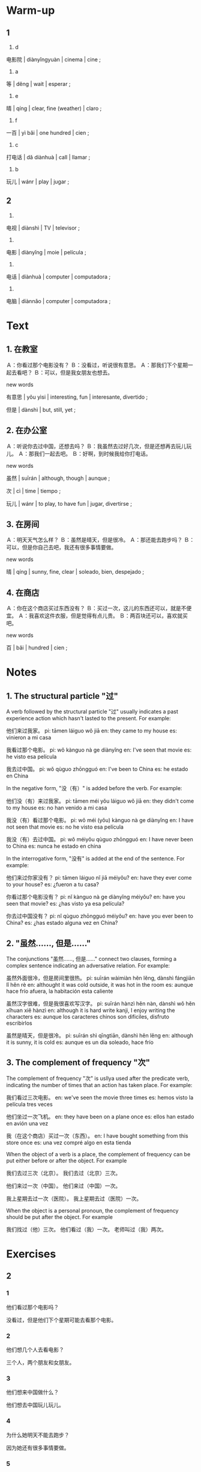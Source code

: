 :PROPERTIES:
:CREATED: [2022-04-23 12:38:21 -05]
:END:

* Warm-up
:PROPERTIES:
:CREATED: [2022-04-23 12:38:23 -05]
:END:

** 1
:PROPERTIES:
:CREATED: [2022-04-23 12:41:09 -05]
:END:

1. d

电影院 | diànyǐngyuàn | cinema | cine ;

2. a

等 | děng | wait | esperar ;

3. e

晴 | qíng | clear, fine (weather) | claro ;

4. f

一百 | yì bǎi | one hundred | cien ;

5. c

打电话 | dǎ diànhuà | call | llamar ;

6. b

玩儿 | wánr | play | jugar ;

** 2
:PROPERTIES:
:CREATED: [2022-04-23 12:41:03 -05]
:END:

1.

电视 | diànshì | TV | televisor ;

2.

电影 | diànyǐng | moie | película ;

3.

电话 | diànhuà | computer | computadora ;

4.

电脑 | diànnǎo | computer | computadora ;

* Text
:PROPERTIES:
:CREATED: [2022-04-23 12:42:32 -05]
:END:

** 1. 在教室
:PROPERTIES:
:CREATED: [2022-04-23 12:43:19 -05]
:ID: f6d060b8-da4d-4b4e-8eab-29a9c09a9d32
:END:

Ａ：你看过那个电影没有？
Ｂ：没看过，听说很有意思。
Ａ：那我们下个星期一起去看吧？
Ｂ：可以，但是我女朋友也想去。

new words

有意思 | yǒu yìsi | interesting, fun | interesante, divertido ;

但是 | dànshì | but, still, yet ;

** 2. 在办公室
:PROPERTIES:
:CREATED: [2022-04-23 12:55:45 -05]
:ID: 9eb14dfd-4517-449a-8509-2fa008647541
:END:

Ａ：听说你去过中国，还想去吗？
Ｂ：我虽然去过好几次，但是还想再去玩儿玩儿。
Ａ：那我们一起去吧。
Ｂ：好啊，到时候我给你打电话。

new words

虽然 | suīrán | although, though | aunque ;

次 | cì | time | tiempo ;

玩儿 | wánr | to play, to have fun | jugar, divertirse ;

** 3. 在房间
:PROPERTIES:
:CREATED: [2022-04-23 12:57:28 -05]
:ID: 46014daa-6be4-4444-8f1e-2bdf2362cf73
:END:

Ａ：明天天气怎么样？
Ｂ：虽然是晴天，但是很冷。
Ａ：那还能去跑步吗？
Ｂ：可以，但是你自己去吧，我还有很多事情要做。

new words

晴 | qíng | sunny, fine, clear | soleado, bien, despejado ;

** 4. 在商店
:PROPERTIES:
:CREATED: [2022-04-23 12:59:11 -05]
:ID: 631910b6-f4b1-46d2-a47c-eca0ff7fe4b6
:END:

Ａ：你在这个商店买过东西没有？
Ｂ：买过一次，这儿的东西还可以，就是不便宜。
Ａ：我喜欢这件衣服，但是觉得有点儿贵。
Ｂ：两百块还可以，喜欢就买吧。

new words

百 | bǎi | hundred | cien ;

* Notes
:PROPERTIES:
:CREATED: [2022-04-23 13:04:20 -05]
:END:

** 1. The structural particle "过"
:PROPERTIES:
:CREATED: [2022-04-23 13:25:04 -05]
:END:

A verb followed by the structural particle "过" usually indicates a past experience action which hasn't lasted to the present. For example:

他们来过我家。
pi: tāmen láiguo wǒ jiā
en: they came to my house
es: vinieron a mi casa

我看过那个电影。
pi: wǒ kànguo nà ge diànyǐng
en: I've seen that movie
es: he visto esa película

我去过中国。
pi: wǒ qùguo zhōngguó
en: I've been to China
es: he estado en China

In the negative form, "没（有）" is added before the verb. For example:

他们没（有）来过我家。
pi: tāmen méi yǒu láiguo wǒ jiā
en: they didn't come to my house
es: no han venido a mi casa

我没（有）看过那个电影。
pi: wǒ méi (yǒu) kànguo nà ge diànyǐng
en: I have not seen that movie
es: no he visto esa película

我没（有）去过中国。
pi: wǒ méiyǒu qùguo zhōngguó
en: I have never been to China
es: nunca he estado en china

In the interrogative form, "没有" is added at the end of the sentence. For example:

他们来过你家没有？
pi: tāmen láiguo nǐ jiā méiyǒu?
en: have they ever come to your house?
es: ¿fueron a tu casa?

你看过那个电影没有？
pi: nǐ kànguo nà ge diànyǐng méiyǒu?
en: have you seen that movie?
es: ¿has visto ya esa película?

你去过中国没有？
pi: nǐ qùguo zhōngguó méiyǒu?
en: have you ever been to China?
es: ¿has estado alguna vez en China?

** 2. "虽然……, 但是……"
:PROPERTIES:
:CREATED: [2022-04-23 13:25:12 -05]
:END:

The conjunctions "虽然……, 但是……" connect two clauses, forming a complex sentence indicating an adversative relation. For example:

虽然外面很冷，但是房间里很热。
pi: suīrán wàimiàn hěn lěng, dànshì fángjiān lǐ hěn rè
en: althought it was cold outside, it was hot in the room
es: aunque hace frío afuera, la habitación esta caliente

虽然汉字很难，但是我很喜欢写汉字。
pi: suīrán hànzì hěn nàn, dànshì wǒ hěn xǐhuan xiě hànzì
en: although it is hard write kanji, I enjoy writing the characters
es: aunque los caracteres chinos son dificiles, disfruto escribirlos

虽然是晴天，但是很冷。
pi: suīrán shì qīngtiān, dànshì hěn lěng
en: although it is sunny, it is cold
es: aunque es un dia soleado, hace frío

** 3. The complement of frequency "次"
:PROPERTIES:
:CREATED: [2022-04-23 13:30:57 -05]
:END:

The complement of frequency "次" is usllya used after the predicate verb, indicating the number of times that an action has taken place. For example:

我们看过三次电影。
en: we've seen the movie three times
es: hemos visto la película tres veces

他们坐过一次飞机。
en: they have been on a plane once
es: ellos han estado en avión una vez

我（在这个商店）买过一次（东西）。
en: I have bought something from this store once
es: una vez compré algo en esta tienda

When the object of a verb is a place, the complement of frequency can be put either before or after the object. For example

我们去过三次（北京）。
我们去过（北京）三次。


他们来过一次（中国）。
他们来过（中国）一次。


我上星期去过一次（医院）。
我上星期去过（医院）一次。

When the object is a personal pronoun, the complement of frequency should be put after the object. For example

我们找过（他）三次。
他们看过（我）一次。
老师叫过（我）两次。

* Exercises
:PROPERTIES:
:CREATED: [2022-04-23 13:40:02 -05]
:END:

** 2
:PROPERTIES:
:CREATED: [2022-04-23 13:40:06 -05]
:END:

*** 1
:PROPERTIES:
:CREATED: [2022-04-23 13:43:38 -05]
:END:

他们看过那个电影吗？

没看过，但是他们下个星期可能去看那个电影。

*** 2
:PROPERTIES:
:CREATED: [2022-04-23 13:43:35 -05]
:END:

他们想几个人去看电影？

三个人，两个朋友和女朋友。

*** 3
:PROPERTIES:
:CREATED: [2022-04-23 13:43:39 -05]
:END:

他们想来中国做什么？

他们想去中国玩儿玩儿。

*** 4
:PROPERTIES:
:CREATED: [2022-04-23 13:45:29 -05]
:END:

为什么她明天不能去跑步？

因为她还有很多事情要做。

*** 5
:PROPERTIES:
:CREATED: [2022-04-23 13:50:07 -05]
:END:

女的觉的这个商店的东西怎么样？

她喜欢一个衣服，但是她觉的那件有点儿贵。

** 3
:PROPERTIES:
:CREATED: [2022-04-23 13:53:25 -05]
:END:

你以前（吃过）这种水果吗？
pi: nǐ yǐqián chīguo zhè zhǒng shuǐguǒ ma?
en: have you ever eaten this fruit before?
es: ¿has comido alguna vez esta fruta?

我去年（看过）你姐姐一次。
pi: wǒ qù nián kànguo nǐ jiějie yī cì
en: I saw your sister once last year
es: vi a tu hermana una vez el año pasado

虽然天气很冷，但是他（游泳）。
pi: suīrán tiānqì hěn lěng, dànshì tā yóuyǒng
en: although the weeather was cold, he swam
es: aunque hace frío, el nada

虽然英语很难，但是她（学习）。
pi: suīrán yīngyǔ hěn nán, dànshì tā xuéxí
en: although English is difficult, she studies
es: aunque el inglés es difícil, ella estudia

* Application
:PROPERTIES:
:CREATED: [2022-04-23 14:15:43 -05]
:END:

** 1
:PROPERTIES:
:CREATED: [2022-04-23 14:15:49 -05]
:END:

虽然这本书有意思，但是我没钱买。

虽然我比我哥哥跑的快，但是他比我骑的快。

** 2
:PROPERTIES:
:CREATED: [2022-04-23 14:15:50 -05]
:END:

我没有去过中国。
pi: wǒ méiyǒu qùguo zhōngguó
en: I have never been to China
es: nunca he estado en China

我去过纽约一次。
pi: wǒ qùguo niǔyuē yi cì
en: I have been to New York once
es: he estado en Nueva York una vez

我在美国买过一个耳机。
pi: wǒ zài měiguó mǎi guo yī ge ěrjī
en: I have bought a headset in the United States
es: he comprado unos auriculares en Estados Unidos

